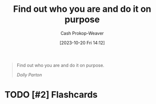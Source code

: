 :PROPERTIES:
:ID: 6c21feca-18ba-41ac-b5f7-4184f315311e
:LAST_MODIFIED: [2023-10-20 Fri 14:13]
:END:
#+title: Find out who you are and do it on purpose
#+hugo_custom_front_matter: :slug "6c21feca-18ba-41ac-b5f7-4184f315311e"
#+author: Cash Prokop-Weaver
#+date: [2023-10-20 Fri 14:12]
#+filetags: :hastodo:quote:

#+begin_quote
Find out who you are and do it on purpose.

/Dolly Parton/
#+end_quote
* TODO [#2] Flashcards